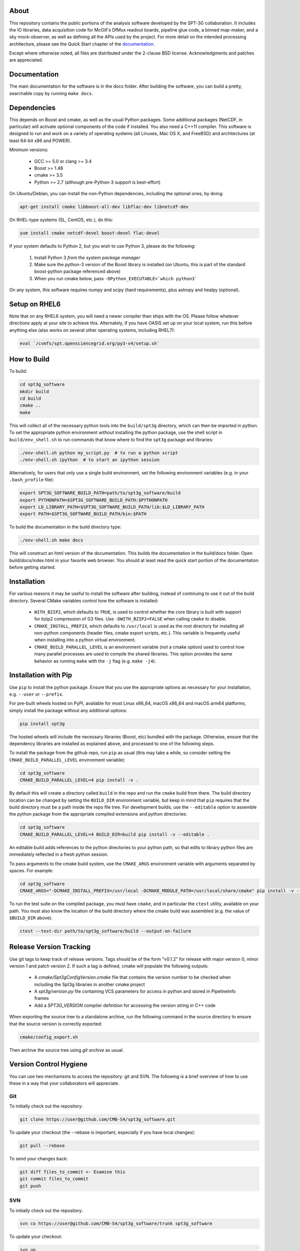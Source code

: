 .. image:: https://badge.fury.io/py/spt3g.svg
    :target: https://badge.fury.io/py/spt3g

.. image:: https://github.com/CMB-S4/spt3g_software/actions/workflows/cmake.yml/badge.svg
    :target: https://github.com/CMB-S4/spt3g_software/actions/workflows/cmake.yml

.. image:: https://github.com/CMB-S4/spt3g_software/actions/workflows/wheels.yml/badge.svg
    :target: https://github.com/CMB-S4/spt3g_software/actions/workflows/wheels.yml

About
-----

This repository contains the public portions of the analysis software developed by the SPT-3G collaboration. It includes the IO libraries, data acquisition code for McGill's DfMux readout boards, pipeline glue code, a binned map-maker, and a sky mock-observer, as well as defining all the APIs used by the project. For more detail on the intended processing architecture, please see the Quick Start chapter of the `documentation`_.

Except where otherwise noted, all files are distributed under the 2-clause BSD license. Acknowledgments and patches are appreciated.

.. _documentation: https://cmb-s4.github.io/spt3g_software/

Documentation
-------------

The main documentation for the software is in the docs folder. After building the software, you can build a pretty, searchable copy by running ``make docs``.

Dependencies
------------

This depends on Boost and cmake, as well as the usual Python packages. Some additional packages (NetCDF, in particular) will activate optional components of the code if installed. You also need a C++11 compiler. This software is designed to run and work on a variety of operating systems (all Linuxes, Mac OS X, and FreeBSD) and architectures (at least 64-bit x86 and POWER).

Minimum versions:

	- GCC >= 5.0 or clang >= 3.4
	- Boost >= 1.48
	- cmake >= 3.5
	- Python >= 2.7 (although pre-Python-3 support is best-effort)

On Ubuntu/Debian, you can install the non-Python dependencies, including the optional ones, by doing:

.. code-block:: shell

	apt-get install cmake libboost-all-dev libflac-dev libnetcdf-dev

On RHEL-type systems (SL, CentOS, etc.), do this:

.. code-block:: shell

	yum install cmake netcdf-devel boost-devel flac-devel
	
If your system defaults to Python 2, but you wish to use Python 3, please do the following:

	1. Install Python 3 *from the system package manager*
	2. Make sure the python-3 version of the Boost library is installed (on Ubuntu, this is part of the standard boost-python package referenced above)
	3. When you run cmake below, pass ``-DPython_EXECUTABLE=`which python3```
	
On any system, this software requires numpy and scipy (hard requirements), plus astropy and healpy (optional).

Setup on RHEL6
--------------

Note that on any RHEL6 system, you will need a newer compiler than ships with the OS. Please follow whatever directions apply at your site to achieve this. Alternately, if you have OASIS set up on your local system, run this before anything else (also works on several other operating systems, including RHEL7):

.. code-block:: shell

	eval `/cvmfs/spt.opensciencegrid.org/py3-v4/setup.sh`


How to Build
------------

To build:

.. code-block:: shell

	cd spt3g_software
	mkdir build
	cd build
	cmake ..
	make

This will collect all of the necessary python tools into the ``build/spt3g`` directory, which can then be imported in python.  To set the appropriate python environment *without* installing the python package, use the shell script in ``build/env_shell.sh`` to run commands that know where to find the ``spt3g`` package and libraries:

.. code-block:: shell

	./env-shell.sh python my_script.py  # to run a python script
	./env-shell.sh ipython  # to start an ipython session

Alternatively, for users that only use a single build environment, set the following environment variables (e.g. in your ``.bash_profile`` file):

.. code-block:: shell

	export SPT3G_SOFTWARE_BUILD_PATH=path/to/spt3g_software/build
	export PYTHONPATH=$SPT3G_SOFTWARE_BUILD_PATH:$PYTHONPATH
	export LD_LIBRARY_PATH=$SPT3G_SOFTWARE_BUILD_PATH/lib:$LD_LIBRARY_PATH
	export PATH=$SPT3G_SOFTWARE_BUILD_PATH/bin:$PATH

To build the documentation in the build directory type:

.. code-block:: shell

	./env-shell.sh make docs

This will construct an html version of the documentation.  This builds the documentation in the build/docs folder.  Open build/docs/index.html in your favorite web browser.  You should at least read the quick start portion of the documentation before getting started.

Installation
------------

For various reasons it may be useful to install the software after building, instead of continuing to use it out of the build directory. Several CMake variables control how the software is installed:

 * ``WITH_BZIP2``, which defaults to ``TRUE``, is used to control whether the core library is built with support for bzip2 compression of G3 files.  Use ``-DWITH_BZIP2=FALSE`` when calling ``cmake`` to disable.
 * ``CMAKE_INSTALL_PREFIX``, which defaults to ``/usr/local`` is used as the root directory for installing all non-python components (header files, cmake export scripts, etc.).  This variable is frequently useful when installing into a python virtual environment.
 * ``CMAKE_BUILD_PARALLEL_LEVEL`` is an environment variable (*not* a cmake option) used to control how many parallel processes are used to compile the shared libraries.  This option provides the same behavior as running ``make`` with the ``-j`` flag (e.g. ``make -j4``).

Installation with Pip
---------------------

Use ``pip`` to install the python package.  Ensure that you use the appropriate options as necessary for your installation, e.g. ``--user`` or ``--prefix``.

For pre-built wheels hosted on PyPI, available for most Linux x86_64, macOS x86_64 and macOS arm64 platforms, simply install the package without any additional options:

.. code-block:: shell

	pip install spt3g

The hosted wheels will include the necessary libraries (Boost, etc) bundled with the package.  Otherwise, ensure that the dependency libraries are installed as explained above, and processed to one of the following steps.

To install the package from the github repo, run ``pip`` as usual (this may take a while, so consider setting the ``CMAKE_BUILD_PARALLEL_LEVEL`` environment variable):

.. code-block:: shell

	cd spt3g_software
	CMAKE_BUILD_PARALLEL_LEVEL=4 pip install -v .

By default this will create a directory called ``build`` in the repo and run the ``cmake`` build from there.  The build directory location can be changed by setting the ``BUILD_DIR`` environment variable, but keep in mind that ``pip`` requires that the build directory must be a path inside the repo file tree.
For development builds, use the ``--editable`` option to assemble the python package from the appropriate compiled extensions and python directories:

.. code-block:: shell

	cd spt3g_software
	CMAKE_BUILD_PARALLEL_LEVEL=4 BUILD_DIR=build pip install -v --editable .

An editable build adds references to the python directories to your python path, so that edits to library python files are immediately reflected in a fresh python session.

To pass arguments to the cmake build system, use the ``CMAKE_ARGS`` environment variable with arguments separated by spaces.  For example:

.. code-block:: shell

	cd spt3g_software
	CMAKE_ARGS="-DCMAKE_INSTALL_PREFIX=/usr/local -DCMAKE_MODULE_PATH=/usr/local/share/cmake" pip install -v --prefix=/usr/local .

To run the test suite on the compiled package, you must have ``cmake``, and in particular the ``ctest`` utility, available on your path.  You must also know the location of the build directory where the cmake build was assembled (e.g. the value of ``$BUILD_DIR`` above).

.. code-block:: shell

	ctest --test-dir path/to/spt3g_software/build --output-on-failure


Release Version Tracking
------------------------

Use git tags to keep track of release versions.  Tags should be of the form "v0.1.2" for release with major version 0, minor version 1 and patch version 2.
If such a tag is defined, cmake will populate the following outputs:

 * A `cmake/Spt3gConfigVersion.cmake` file that contains the version number to be checked when including the Spt3g libraries in another cmake project
 * A `spt3g/version.py` file containing VCS parameters for access in python and stored in PipelineInfo frames
 * Add a `SPT3G_VERSION` compiler definition for accessing the version string in C++ code

When exporting the source tree to a standalone archive, run the following command in the source directory to ensure that the source version is correctly exported:

.. code-block:: shell

	cmake/config_export.sh

Then archive the source tree using  `git archive` as usual.

Version Control Hygiene
-----------------------

You can use two mechanisms to access the repository: git and SVN. The following is a brief overview of how to use these in a way that your collaborators will appreciate.

Git
===

To initially check out the repository:

.. code-block:: shell

	git clone https://user@github.com/CMB-S4/spt3g_software.git

To update your checkout (the --rebase is important, especially if you have local changes):

.. code-block:: shell

	git pull --rebase

To send your changes back:

.. code-block:: shell

	git diff files_to_commit <- Examine this
	git commit files_to_commit
	git push


SVN
===

To initially check out the repository:

.. code-block:: shell

	svn co https://user@github.com/CMB-S4/spt3g_software/trunk spt3g_software

To update your checkout:

.. code-block:: shell

	svn up

To send your changes back:

.. code-block:: shell

	svn diff files_to_commit <- Examine this
	svn ci files_to_commit


